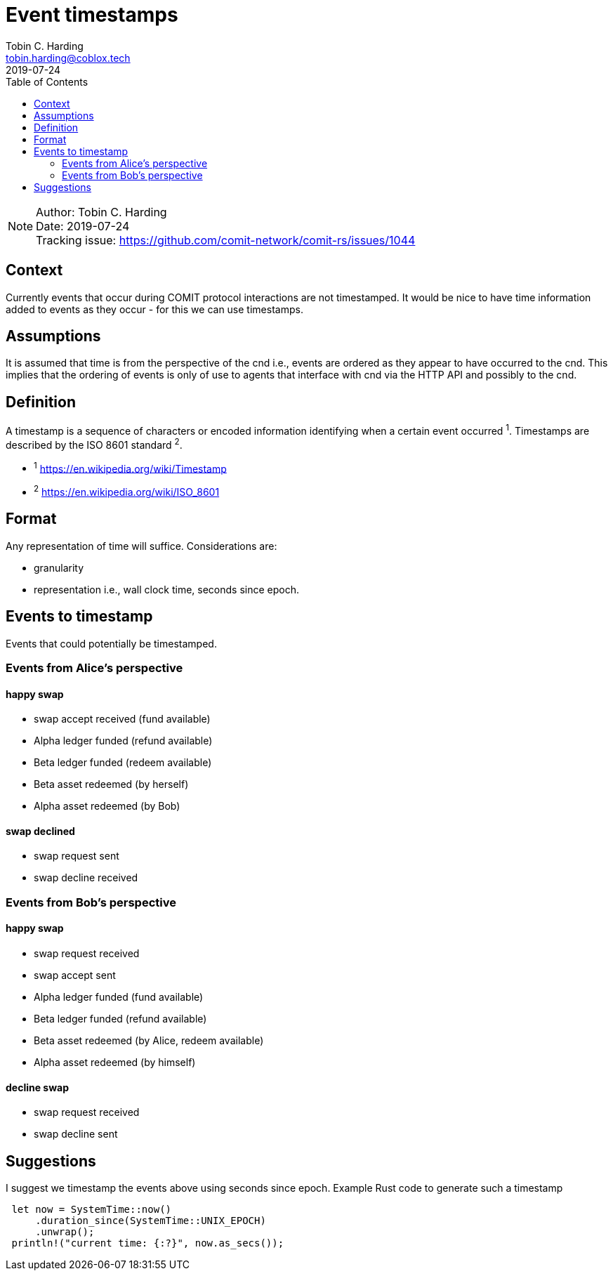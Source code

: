 = Event timestamps =
Tobin C. Harding <tobin.harding@coblox.tech>;
:toc:
:revdate: 2019-07-24

NOTE: Author: {authors} +
Date: {revdate} +
Tracking issue: https://github.com/comit-network/comit-rs/issues/1044

== Context

Currently events that occur during COMIT protocol interactions are not timestamped.
It would be nice to have time information added to events as they occur - for this we can use timestamps.

== Assumptions

It is assumed that time is from the perspective of the cnd i.e., events are ordered as they appear to have occurred to the cnd.
This implies that the ordering of events is only of use to agents that interface with cnd via the HTTP API and possibly to the cnd.

== Definition

A timestamp is a sequence of characters or encoded information identifying when a certain event occurred ^1^.
Timestamps are described by the ISO 8601 standard ^2^.

* ^1^ https://en.wikipedia.org/wiki/Timestamp
* ^2^ https://en.wikipedia.org/wiki/ISO_8601

== Format

Any representation of time will suffice.
Considerations are:

 - granularity
 - representation i.e., wall clock time, seconds since epoch.

== Events to timestamp

Events that could potentially be timestamped.

=== Events from Alice's perspective

==== happy swap
- swap accept received (fund available)
- Alpha ledger funded (refund available)
- Beta ledger funded (redeem available)
- Beta asset redeemed (by herself)
- Alpha asset redeemed (by Bob)

==== swap declined
- swap request sent
- swap decline received

=== Events from Bob's perspective

==== happy swap
- swap request received
- swap accept sent
- Alpha ledger funded (fund available)
- Beta ledger funded (refund available)
- Beta asset redeemed (by Alice, redeem available)
- Alpha asset redeemed (by himself)

====  decline swap
- swap request received
- swap decline sent

== Suggestions

I suggest we timestamp the events above using seconds since epoch.
Example Rust code to generate such a timestamp

[source]
----
 let now = SystemTime::now()
     .duration_since(SystemTime::UNIX_EPOCH)
     .unwrap();
 println!("current time: {:?}", now.as_secs());
----

